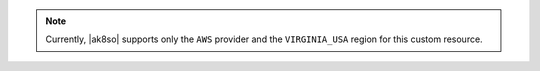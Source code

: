 .. note::

   Currently, |ak8so| supports only the ``AWS`` provider and the 
   ``VIRGINIA_USA`` region for this custom resource.

